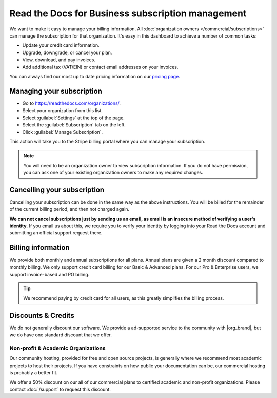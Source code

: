 Read the Docs for Business subscription management
==================================================

We want to make it easy to manage your billing information.
All :doc:`organization owners </commercial/subscriptions>` can manage the subscription for that organization.
It's easy in this dashboard to achieve a number of common tasks:

* Update your credit card information.
* Upgrade, downgrade, or cancel your plan.
* View, download, and pay invoices.
* Add additional tax (VAT/EIN) or contact email addresses on your invoices.

You can always find our most up to date pricing information on our `pricing page <https://about.readthedocs.com/pricing/>`_.

Managing your subscription
--------------------------

* Go to https://readthedocs.com/organizations/.
* Select your organization from this list.
* Select :guilabel:`Settings` at the top of the page.
* Select the :guilabel:`Subscription` tab on the left.
* Click :guilabel:`Manage Subscription`.

This action will take you to the Stripe billing portal where you can manage your subscription.

.. note::
    You will need to be an organization owner to view subscription information.
    If you do not have permission,
    you can ask one of your existing organization owners to make any required changes.

Cancelling your subscription
----------------------------

Cancelling your subscription can be done in the same way as the above instructions.
You will be billed for the remainder of the current billing period,
and then not charged again.

**We can not cancel subscriptions just by sending us an email,
as email is an insecure method of verifying a user's identity.**
If you email us about this,
we require you to verify your identity by logging into your Read the Docs account and submitting an official support request there.

Billing information
-------------------

We provide both monthly and annual subscriptions for all plans.
Annual plans are given a 2 month discount compared to monthly billing.
We only support credit card billing for our Basic & Advanced plans.
For our Pro & Enterprise users, we support invoice-based and PO billing.

.. tip::
    We recommend paying by credit card for all users,
    as this greatly simplifies the billing process.

Discounts & Credits
-------------------

We do not generally discount our software.
We provide a ad-supported service to the community with |org_brand|,
but we do have one standard discount that we offer.

Non-profit & Academic Organizations
~~~~~~~~~~~~~~~~~~~~~~~~~~~~~~~~~~~

Our community hosting,
provided for free and open source projects,
is generally where we recommend most academic projects to host their projects.
If you have constraints on how public your documentation can be,
our commercial hosting is probably a better fit.

We offer a 50% discount on our all of our commercial plans to certified academic and non-profit organizations.
Please contact :doc:`/support` to request this discount.
